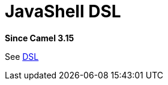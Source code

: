 = JavaShell DSL Component
:doctitle: JavaShell DSL
:shortname: jsh-dsl
:artifactid: camel-jsh-dsl
:description: Camel DSL with JavaShell
:since: 3.15
:supportlevel: Experimental
//Manually maintained attributes
:group: DSL

*Since Camel {since}*

See xref:manual:ROOT:dsl.adoc[DSL]

